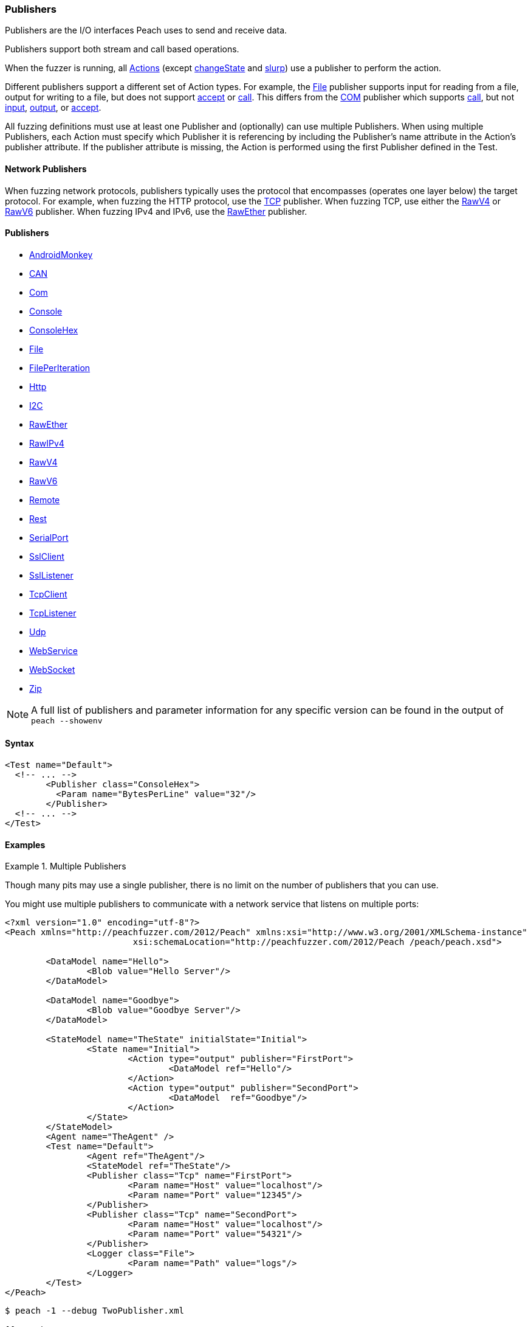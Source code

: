 [[Publisher]]
=== Publishers

// Reviewed:
//  - 02/20/2014: Seth & Mike: Outlined
// * Multiple Publishers
// * Types of actions implemented by publishers
// * Stream vs. Stream with end (Tcp vs. File)
// * Stream vs. Call based (Tcp vs. Com)
// * Remote publishers
// * List all action types we utilize

//Updated:
//  - 03/04/2014: Lynn: Added additional Publishers and the note about changeState

//Updated:
//  - 03/04/2014: Josh: Added...
// Syntax
// Examples:
// * Multiple Publishers
// * Types of actions implemented by publishers
// * Stream vs. Stream with end (Tcp vs. File)
// * Stream vs. Call based (Tcp vs. Com)
// * Remote publishers
// * List all action types we utilize

// Updated:
// 03/31/2014 Lynn: Renamed publisher xref files

Publishers are the I/O interfaces Peach uses to send and receive data.

Publishers support both stream and call based operations.

When the fuzzer is running, all xref:Action[Actions] (except xref:Action_changeState[changeState] and xref:Action_slurp[slurp]) use a publisher to perform the action. 

Different publishers support a different set of Action types.  For example, the xref:Publishers_File[File] publisher supports input for reading from a file, output for writing to a file, but does not support xref:Action_accept[accept] or xref:Action_call[call]. This differs from the xref:Publishers_Com[COM] publisher which supports xref:Action_call[call], but not xref:Action_input[input], xref:Action_output[output], or xref:Action_accept[accept]. 

All fuzzing definitions must use at least one Publisher and (optionally) can use multiple Publishers.  When using multiple Publishers, each Action must specify which Publisher it is referencing by including the Publisher's +name+ attribute in the Action's +publisher+ attribute. If the +publisher+ attribute is missing, the Action is performed using the first Publisher defined in the Test.

==== Network Publishers

When fuzzing network protocols, publishers typically uses the protocol that encompasses (operates one layer below) the target protocol. For example, when fuzzing the HTTP protocol, use the xref:Publishers_Tcp[TCP] publisher.  When fuzzing TCP, use either the xref:Publishers_RawV4[RawV4] or xref:Publishers_RawV6[RawV6] publisher. When fuzzing IPv4 and IPv6, use the xref:Publishers_RawEther[RawEther] publisher.

//////////////////////////////////

==== Custom Publishers

Peach supports the creation of custom Publishers. We recommend that you review some of the existing Publishers' code before you create your own so you can understand how to implement a Publisher.

More information on creating a customer publisher can be found in the xref:ExtendingPeach_CustomPublisher[Create a Custom Publisher] chapter.

//////////////////////////////////

==== Publishers

 * xref:Publishers_AndroidMonkey[AndroidMonkey]
 * xref:Publishers_CAN[CAN]
 * xref:Publishers_Com[Com]
 * xref:Publishers_Console[Console]
 * xref:Publishers_ConsoleHex[ConsoleHex]
 * xref:Publishers_File[File]
 * xref:Publishers_FilePerIteration[FilePerIteration]
 * xref:Publishers_Http[Http]
 * xref:Publishers_I2C[I2C] 
// MIKE: Do not include the null publisher in documentation.
// * xref:Publishers_Null[Null]
 * xref:Publishers_RawEther[RawEther]
 * xref:Publishers_RawIPv4[RawIPv4]
 * xref:Publishers_RawV4[RawV4]
 * xref:Publishers_RawV6[RawV6]
 * xref:Publishers_Remote[Remote]
 * xref:Publishers_Rest[Rest]
 * xref:Publishers_SerialPort[SerialPort] 
 * xref:Publishers_Ssl[SslClient] 
 * xref:Publishers_SslListener[SslListener] 
 * xref:Publishers_Tcp[TcpClient]
 * xref:Publishers_TcpListener[TcpListener]
 * xref:Publishers_Udp[Udp]
 * xref:Publishers_WebService[WebService]
 * xref:Publishers_WebSocket[WebSocket]
 * xref:Publishers_Zip[Zip]
 
// TODO

NOTE: A full list of publishers and parameter information for any
specific version can be found in the output of `peach --showenv`

==== Syntax

[source,xml]
----
<Test name="Default">
  <!-- ... -->
	<Publisher class="ConsoleHex">
	  <Param name="BytesPerLine" value="32"/>
	</Publisher>
  <!-- ... -->
</Test>
----

 
==== Examples

.Multiple Publishers
====================
Though many pits may use a single publisher, there is no limit on the number of publishers that you can use.

You might use multiple publishers to communicate with a network service that listens on multiple ports:

[source,xml]
----
<?xml version="1.0" encoding="utf-8"?>
<Peach xmlns="http://peachfuzzer.com/2012/Peach" xmlns:xsi="http://www.w3.org/2001/XMLSchema-instance"
			 xsi:schemaLocation="http://peachfuzzer.com/2012/Peach /peach/peach.xsd">

	<DataModel name="Hello">
		<Blob value="Hello Server"/>
	</DataModel>

	<DataModel name="Goodbye">
		<Blob value="Goodbye Server"/>
	</DataModel>

	<StateModel name="TheState" initialState="Initial">
		<State name="Initial">
			<Action type="output" publisher="FirstPort">
				<DataModel ref="Hello"/>
			</Action>
			<Action type="output" publisher="SecondPort">
				<DataModel  ref="Goodbye"/>
			</Action>
		</State>
	</StateModel>
	<Agent name="TheAgent" />
	<Test name="Default">
		<Agent ref="TheAgent"/>
		<StateModel ref="TheState"/>
		<Publisher class="Tcp" name="FirstPort">
			<Param name="Host" value="localhost"/>
			<Param name="Port" value="12345"/>
		</Publisher>
		<Publisher class="Tcp" name="SecondPort">
			<Param name="Host" value="localhost"/>
			<Param name="Port" value="54321"/>
		</Publisher>
		<Logger class="File">
			<Param name="Path" value="logs"/>
		</Logger>
	</Test>
</Peach>
----

----
$ peach -1 --debug TwoPublisher.xml

[[ Peach Pro v3.0.0
[[ Copyright (c) Peach Fuzzer LLC

[*] Test 'Default' starting with random seed 9324.
Peach.Core.MutationStrategies.RandomStrategy Iteration: Switch iteration, setting controlIteration and controlRecordingIteration.

[R1,-,-] Performing iteration
Peach.Core.Engine runTest: Performing recording iteration.
Peach.Core.Dom.Action Updating action to original data model
Peach.Core.Dom.Action Updating action to original data model
Peach.Core.Dom.Action Run: Adding action to controlRecordingActionsExecuted
Peach.Core.Dom.Action ActionType.Output
Peach.Core.Publishers.TcpClientPublisher start()
Peach.Core.Publishers.TcpClientPublisher open()
Peach.Core.Publishers.TcpClientPublisher output(12 bytes)
Peach.Core.Publishers.TcpClientPublisher 

00000000   48 65 6C 6C 6F 20 53 65  72 76 65 72               Hello Server    

Peach.Core.Dom.Action Run: Adding action to controlRecordingActionsExecuted
Peach.Core.Dom.Action ActionType.Output
Peach.Core.Publishers.TcpClientPublisher start()
Peach.Core.Publishers.TcpClientPublisher open()
Peach.Core.Publishers.TcpClientPublisher output(14 bytes)
Peach.Core.Publishers.TcpClientPublisher 

00000000   47 6F 6F 64 62 79 65 20  53 65 72 76 65 72         Goodbye Server  

Peach.Core.Publishers.TcpClientPublisher close()
Peach.Core.Publishers.TcpClientPublisher Shutting down connection to 127.0.0.1:12345
Peach.Core.Publishers.TcpClientPublisher Read 0 bytes from 127.0.0.1:12345, closing client connection.
Peach.Core.Publishers.TcpClientPublisher Closing connection to 127.0.0.1:12345
Peach.Core.Publishers.TcpClientPublisher close()
Peach.Core.Publishers.TcpClientPublisher Shutting down connection to 127.0.0.1:54321
Peach.Core.Publishers.TcpClientPublisher Read 0 bytes from 127.0.0.1:54321, closing client connection.
Peach.Core.Publishers.TcpClientPublisher Closing connection to 127.0.0.1:54321
Peach.Core.Engine runTest: context.config.singleIteration == true
Peach.Core.Publishers.TcpClientPublisher stop()
Peach.Core.Publishers.TcpClientPublisher stop()

[*] Test 'Default' finished.
----
====================
